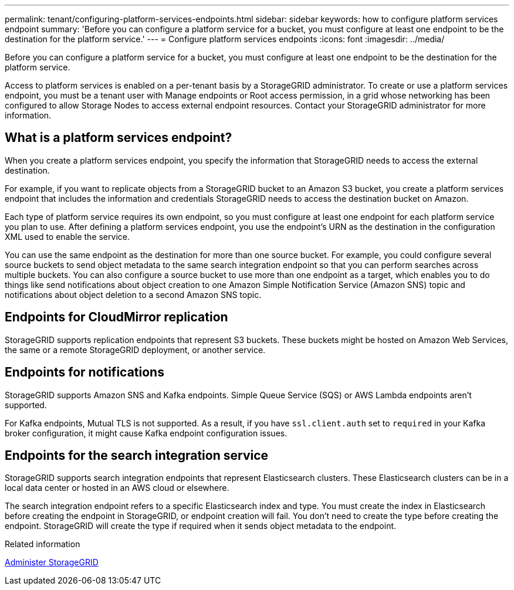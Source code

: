 ---
permalink: tenant/configuring-platform-services-endpoints.html
sidebar: sidebar
keywords: how to configure platform services endpoint
summary: 'Before you can configure a platform service for a bucket, you must configure at least one endpoint to be the destination for the platform service.'
---
= Configure platform services endpoints
:icons: font
:imagesdir: ../media/

[.lead]
Before you can configure a platform service for a bucket, you must configure at least one endpoint to be the destination for the platform service.

Access to platform services is enabled on a per-tenant basis by a StorageGRID administrator. To create or use a platform services endpoint, you must be a tenant user with Manage endpoints or Root access permission, in a grid whose networking has been configured to allow Storage Nodes to access external endpoint resources. Contact your StorageGRID administrator for more information.

== What is a platform services endpoint?

When you create a platform services endpoint, you specify the information that StorageGRID needs to access the external destination.

For example, if you want to replicate objects from a StorageGRID bucket to an Amazon S3 bucket, you create a platform services endpoint that includes the information and credentials StorageGRID needs to access the destination bucket on Amazon.

Each type of platform service requires its own endpoint, so you must configure at least one endpoint for each platform service you plan to use. After defining a platform services endpoint, you use the endpoint's URN as the destination in the configuration XML used to enable the service.

You can use the same endpoint as the destination for more than one source bucket. For example, you could configure several source buckets to send object metadata to the same search integration endpoint so that you can perform searches across multiple buckets. You can also configure a source bucket to use more than one endpoint as a target, which enables you to do things like send notifications about object creation to one Amazon Simple Notification Service (Amazon SNS) topic and notifications about object deletion to a second Amazon SNS topic.

== Endpoints for CloudMirror replication

StorageGRID supports replication endpoints that represent S3 buckets. These buckets might be hosted on Amazon Web Services, the same or a remote StorageGRID deployment, or another service.

== Endpoints for notifications

StorageGRID supports Amazon SNS and Kafka endpoints. Simple Queue Service (SQS) or AWS Lambda endpoints aren't supported.

For Kafka endpoints, Mutual TLS is not supported. As a result, if you have `ssl.client.auth` set to `required` in your Kafka broker configuration, it might cause Kafka endpoint configuration issues.

== Endpoints for the search integration service

StorageGRID supports search integration endpoints that represent Elasticsearch clusters. These Elasticsearch clusters can be in a local data center or hosted in an AWS cloud or elsewhere.

The search integration endpoint refers to a specific Elasticsearch index and type. You must create the index in Elasticsearch before creating the endpoint in StorageGRID, or endpoint creation will fail. You don't need to create the type before creating the endpoint. StorageGRID will create the type if required when it sends object metadata to the endpoint.

.Related information

link:../admin/index.html[Administer StorageGRID]

// 15 SEP 2023, SGWS-25330